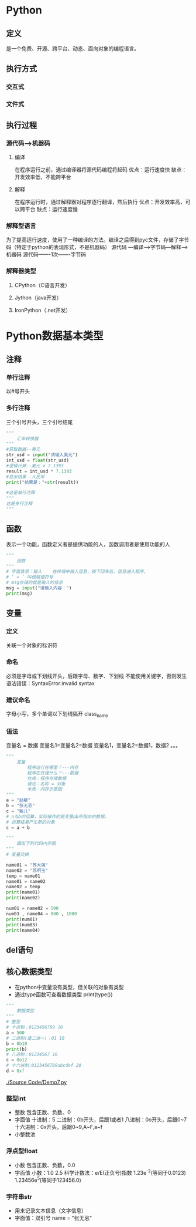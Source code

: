 * Python
** 定义
   是一个免费、开源、跨平台、动态、面向对象的编程语言。
** 执行方式
*** 交互式
*** 文件式
** 执行过程
*** 源代码--->机器码
**** 编译
     在程序运行之前，通过编译器将源代码编程将起码
     优点：运行速度快
     缺点：开发效率低，不能跨平台
**** 解释
     在程序运行时，通过解释器对程序逐行翻译，然后执行
     优点：开发效率高，可以跨平台
     缺点：运行速度慢
*** 解释型语言
    为了提高运行速度，使用了一种编译的方法。编译之后得到pyc文件，存储了字节码（特定于python的表现形式，不是机器码）
    源代码 ---编译--->字节码---解释--->机器码
    源代码-------1次-------字节码
*** 解释器类型
**** CPython（C语言开发）
**** Jython（java开发）
**** IronPython（.net开发）
* Python数据基本类型
** 注释
*** 单行注释
    以#号开头
*** 多行注释
    三个引号开头，三个引号结尾
   #+BEGIN_SRC python
       """
           汇率转换器
       """
       #获取数据--美元
       str_usd = input("请输入美元")
       int_usd = float(str_usd)
       #逻辑计算--美元 x 7.1393
       result = int_usd * 7.1393
       #显示结果--人民币
       print("结果是："+str(result))

       #这是单行注释
       """
       这是多行注释
       """
   #+END_SRC
** 函数
   表示一个功能，函数定义者是提供功能的人，函数调用者是使用功能的人
   #+BEGIN_SRC python
       """
           函数
       """
       # 字面意思：输入    在终端中输入信息，按下回车后，信息进入程序。
       # ‘ = ’ 叫做赋值符号
       # msg存储的就是输入的信息
       msg = input("请输入内容：")
       print(msg)

   #+END_SRC
** 变量
*** 定义
    关联一个对象的标识符
*** 命名
    必须是字母或下划线开头，后跟字母、数字、下划线
    不能使用关键字，否则发生语法错误：SyntaxError:invalid syntax
*** 建议命名
    字母小写，多个单词以下划线隔开
    class_name
*** 语法
    变量名 = 数据
    变量名1=变量名2=数据
    变量名1，变量名2=数据1，数据2
    。。。
    #+BEGIN_SRC python
        """
            变量
                程序运行在哪里？---内存
                程序在处理什么？---数据
                作用：程序存储数据
                语法：名称 = 对象
                本质：内存示意图
        """
        a = "赵敏"
        b = "张无忌"
        c = "敏儿"
        # a与b的运算，实际操作的是变量ab所指向的数据。
        # 运算结果产生新的对象
        c = a + b
    #+END_SRC

    #+BEGIN_SRC python
        """
            画出下列代码内存图
        """
        # 变量交换

        name01 = "苏大强"
        name02 = "苏明玉"
        temp = name01
        name01 = name02
        name02 = temp
        print(name01)
        print(name02)
    #+END_SRC

    #+BEGIN_SRC python
        num01 = name02 = 500
        num03 , name04 = 800 , 1000
        print(num01)
        print(num03)
        print(name04)
    #+END_SRC
** del语句
** 核心数据类型
   - 在python中变量没有类型，但关联的对象有类型
   - 通过type函数可查看数据类型
     print(type())
   #+BEGIN_SRC python
       """
           数据类型
       """
       # 整型
       # 十进制：0123456789 10
       a = 500
       # 二进制(逢二进一)：01 10
       b = 0b10
       print(b)
       # 八进制：01234567 10
       c = 0o12
       # 十六进制:0123456789abcdef 20
       d = 0xf
    #+END_SRC
   [[./Source Code/Demo7.py]]
*** 整型int

    - 整数
      包含正数、负数、0
    - 字面值
      十进制：5
      二进制：0b开头，后跟1或者1
      八进制：0o开头，后跟0~7
      十六进制：0x开头，后跟0~9,A~F,a~f
    - 小整数池
*** 浮点型float
    - 小数
      包含正数、负数，0.0
    - 字面值
      小数：1.0 2.5
      科学计数法：e/E(正负号)指数
      1.23e^-2(等同于0.0123)
      1.23456e^5(等同于123456.0)
*** 字符串str
    - 用来记录文本信息（文字信息）
    - 字面值：双引号
      name = "张无忌"
